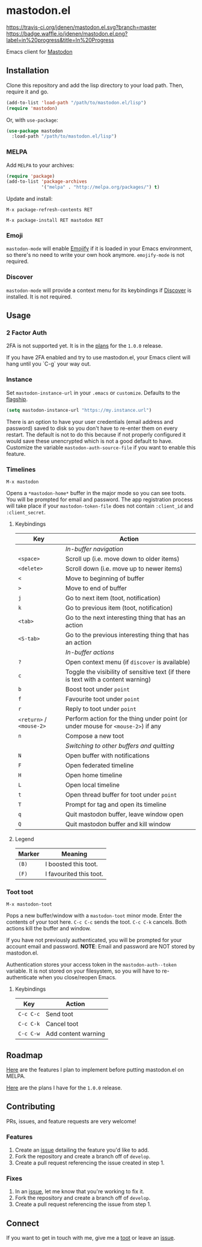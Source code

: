 * mastodon.el 

[[https://melpa.org/#/mastodon][file:https://melpa.org/packages/mastodon-badge.svg]]

[[https://travis-ci.org/jdenen/mastodon.el][https://travis-ci.org/jdenen/mastodon.el.svg?branch=master]]
[[http://waffle.io/jdenen/mastodon.el][https://badge.waffle.io/jdenen/mastodon.el.png?label=in%20progress&title=In%20Progress]]

Emacs client for [[https://github.com/tootsuite/mastodon][Mastodon]]

[[http://spacemacs.org][https://cdn.rawgit.com/syl20bnr/spacemacs/442d025779da2f62fc86c2082703697714db6514/assets/spacemacs-badge.svg]]

** Installation

Clone this repository and add the lisp directory to your load path.
Then, require it and go.

#+BEGIN_SRC emacs-lisp
    (add-to-list 'load-path "/path/to/mastodon.el/lisp")
    (require 'mastodon)
#+END_SRC

Or, with =use-package=:

#+BEGIN_SRC emacs-lisp
  (use-package mastodon
    :load-path "/path/to/mastodon.el/lisp")
#+END_SRC

*** MELPA

Add =MELPA= to your archives:

#+BEGIN_SRC emacs-lisp
  (require 'package)
  (add-to-list 'package-archives
               '("melpa" . "http://melpa.org/packages/") t)
#+END_SRC

Update and install:

=M-x package-refresh-contents RET=

=M-x package-install RET mastodon RET=

*** Emoji

=mastodon-mode= will enable [[https://github.com/iqbalansari/emacs-emojify][Emojify]] if it is loaded in your Emacs environment, so
there's no need to write your own hook anymore. =emojify-mode= is not required.

*** Discover

=mastodon-mode= will provide a context menu for its keybindings if [[https://github.com/mickeynp/discover.el][Discover]] is 
installed. It is not required.

** Usage
*** 2 Factor Auth
2FA is not supported yet. It is in the [[https://github.com/jdenen/mastodon.el/milestone/2][plans]] for the =1.0.0= release.

If you have 2FA enabled and try to use mastodon.el, your Emacs client will hang until you `C-g` your way out.
*** Instance

Set =mastodon-instance-url= in your =.emacs= or =customize=. Defaults to the [[https://mastodon.social][flagship]].

#+BEGIN_SRC emacs-lisp
    (setq mastodon-instance-url "https://my.instance.url")
#+END_SRC

There is an option to have your user credentials (email address and password) saved to disk so you don't have to re-enter them on every restart.
The default is not to do this because if not properly configured it would save these unencrypted which is not a good default to have.
Customize the variable =mastodon-auth-source-file= if you want to enable this feature.

*** Timelines

=M-x mastodon=

Opens a =*mastodon-home*= buffer in the major mode so you can see toots. You will be prompted for email and password. The app registration process will take place if your =mastodon-token-file= does not contain =:client_id= and =:client_secret=.

**** Keybindings

|--------------------------+-----------------------------------------------------------------------------------|
| Key                      | Action                                                                            |
|--------------------------+-----------------------------------------------------------------------------------|
|                          | /In-buffer navigation/                                                            |
| =<space>=                | Scroll up (i.e. move down to older items)                                         |
| =<delete>=               | Scroll down (i.e. move up to newer items)                                         |
| =<=                      | Move to beginning of buffer                                                       |
| =>=                      | Move to end of buffer                                                             |
| =j=                      | Go to next item (toot, notification)                                              |
| =k=                      | Go to previous item (toot, notification)                                          |
| =<tab>=                  | Go to the next interesting thing that has an action                               |
| =<S-tab>=                | Go to the previous interesting thing that has an action                           |
|                          | /In-buffer actions/                                                               |
| =?=                      | Open context menu (if =discover= is available)                                    |
| =c=                      | Toggle the visibility of sensitive text (if there is text with a content warning) |
| =b=                      | Boost toot under =point=                                                          |
| =f=                      | Favourite toot under =point=                                                      |
| =r=                      | Reply to toot under =point=                                                       |
| =<return>= / =<mouse-2>= | Perform action for the thing under point (or under mouse for =<mouse-2>=) if any  |
| =n=                      | Compose a new toot                                                                |
|                          | /Switching to other buffers and quitting/                                         |
| =N=                      | Open buffer with notifications                                                    |
| =F=                      | Open federated timeline                                                           |
| =H=                      | Open home timeline                                                                |
| =L=                      | Open local timeline                                                               |
| =t=                      | Open thread buffer for toot under =point=                                         |
| =T=                      | Prompt for tag and open its timeline                                              |
| =q=                      | Quit mastodon buffer, leave window open                                           |
| =Q=                      | Quit mastodon buffer and kill window                                              |
|--------------------------+-----------------------------------------------------------------------------------|

**** Legend

|--------+-------------------------|
| Marker | Meaning                 |
|--------+-------------------------|
| =(B)=  | I boosted this toot.    |
| =(F)=  | I favourited this toot. |
|--------+-------------------------|

*** Toot toot

=M-x mastodon-toot=

Pops a new buffer/window with a =mastodon-toot= minor mode. Enter the
contents of your toot here. =C-c C-c= sends the toot. =C-c C-k= cancels. 
Both actions kill the buffer and window.

If you have not previously authenticated, you will be prompted for your
account email and password. *NOTE*: Email and password are NOT stored by mastodon.el.

Authentication stores your access token in the =mastodon-auth--token= 
variable. It is not stored on your filesystem, so you will have to 
re-authenticate when you close/reopen Emacs.

**** Keybindings

|-----------+---------------------|
| Key       | Action              |
|-----------+---------------------|
| =C-c C-c= | Send toot           |
| =C-c C-k= | Cancel toot         |
| =C-c C-w= | Add content warning |
|-----------+---------------------|

** Roadmap

[[https://github.com/jdenen/mastodon.el/milestone/1][Here]] are the features I plan to implement before putting mastodon.el on MELPA.

[[https://github.com/jdenen/mastodon.el/milestone/2][Here]] are the plans I have for the =1.0.0= release.

** Contributing

PRs, issues, and feature requests are very welcome!

*** Features

1. Create an [[https://github.com/jdenen/mastodon.el/issues][issue]] detailing the feature you'd like to add.
2. Fork the repository and create a branch off of =develop=.
3. Create a pull request referencing the issue created in step 1.

*** Fixes

1. In an [[https://github.com/jdenen/mastodon.el/issues][issue]], let me know that you're working to fix it.
2. Fork the repository and create a branch off of =develop=.
3. Create a pull request referencing the issue from step 1.

** Connect

If you want to get in touch with me, give me a [[https://mastodon.social/@johnson][toot]] or leave an [[https://github.com/jdenen/mastodon.el/issues][issue]].
